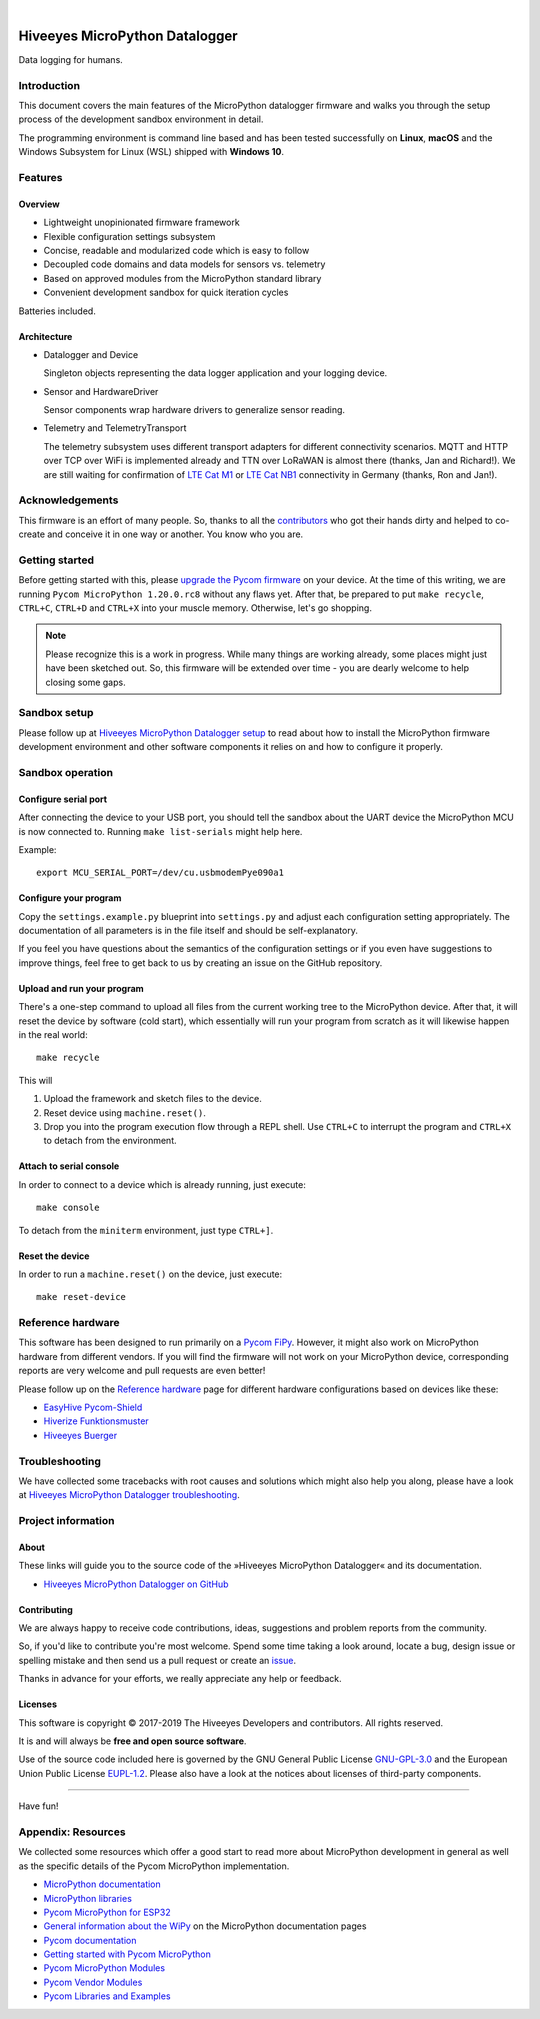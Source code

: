 .. image:: https://img.shields.io/badge/MicroPython-3.4-green.svg
    :target: https://github.com/hiveeyes/hiveeyes-micropython-firmware

.. image:: https://img.shields.io/github/tag/hiveeyes/hiveeyes-micropython-firmware.svg
    :target: https://github.com/hiveeyes/hiveeyes-micropython-firmware

|

###############################
Hiveeyes MicroPython Datalogger
###############################

Data logging for humans.


************
Introduction
************
This document covers the main features of the MicroPython datalogger firmware
and walks you through the setup process of the development sandbox environment
in detail.

The programming environment is command line based and has been tested
successfully on **Linux**, **macOS** and the Windows Subsystem for Linux (WSL)
shipped with **Windows 10**.


********
Features
********

Overview
========
- Lightweight unopinionated firmware framework
- Flexible configuration settings subsystem
- Concise, readable and modularized code which is easy to follow
- Decoupled code domains and data models for sensors vs. telemetry
- Based on approved modules from the MicroPython standard library
- Convenient development sandbox for quick iteration cycles

Batteries included.

Architecture
============
- Datalogger and Device

  Singleton objects representing the data logger application and your logging device.

- Sensor and HardwareDriver

  Sensor components wrap hardware drivers to generalize sensor reading.

- Telemetry and TelemetryTransport

  The telemetry subsystem uses different transport adapters for different
  connectivity scenarios. MQTT and HTTP over TCP over WiFi is implemented
  already and TTN over LoRaWAN is almost there (thanks, Jan and Richard!).
  We are still waiting for confirmation of `LTE Cat M1`_ or `LTE Cat NB1`_
  connectivity in Germany (thanks, Ron and Jan!).



****************
Acknowledgements
****************
This firmware is an effort of many people. So, thanks to all
the `contributors`_ who got their hands dirty and helped to co-create
and conceive it in one way or another. You know who you are.


***************
Getting started
***************
Before getting started with this, please `upgrade the Pycom firmware`_
on your device. At the time of this writing, we are running
``Pycom MicroPython 1.20.0.rc8`` without any flaws yet.
After that, be prepared to put ``make recycle``, ``CTRL+C``, ``CTRL+D``
and ``CTRL+X`` into your muscle memory. Otherwise, let's go shopping.

.. note::

    Please recognize this is a work in progress. While many things are
    working already, some places might just have been sketched out.
    So, this firmware will be extended over time - you are dearly welcome
    to help closing some gaps.


*************
Sandbox setup
*************
Please follow up at `Hiveeyes MicroPython Datalogger setup`_ to read about how to
install the MicroPython firmware development environment and other software
components it relies on and how to configure it properly.


*****************
Sandbox operation
*****************

Configure serial port
=====================
After connecting the device to your USB port, you should tell the sandbox
about the UART device the MicroPython MCU is now connected to.
Running ``make list-serials`` might help here.

Example::

    export MCU_SERIAL_PORT=/dev/cu.usbmodemPye090a1

Configure your program
======================
Copy the ``settings.example.py`` blueprint into ``settings.py``
and adjust each configuration setting appropriately. The
documentation of all parameters is in the file itself
and should be self-explanatory.

If you feel you have questions about the semantics of the
configuration settings or if you even have suggestions to
improve things, feel free to get back to us by creating
an issue on the GitHub repository.

Upload and run your program
===========================
There's a one-step command to upload all files from the current working tree
to the MicroPython device. After that, it will reset the device by software
(cold start), which essentially will run your program from scratch as it will
likewise happen in the real world::

    make recycle

This will

1. Upload the framework and sketch files to the device.

2. Reset device using ``machine.reset()``.

3. Drop you into the program execution flow through a REPL shell.
   Use ``CTRL+C`` to interrupt the program and ``CTRL+X`` to detach from the environment.

Attach to serial console
========================
In order to connect to a device which is already running, just execute::

    make console

To detach from the ``miniterm`` environment, just type ``CTRL+]``.

Reset the device
================
In order to run a ``machine.reset()`` on the device, just execute::

    make reset-device


******************
Reference hardware
******************
This software has been designed to run primarily on a `Pycom FiPy`_.
However, it might also work on MicroPython hardware from different vendors.
If you will find the firmware will not work on your MicroPython device,
corresponding reports are very welcome and pull requests are even better!

.. image:: https://ptrace.hiveeyes.org/2019_03-17_EasyHive%20Datalogger%20v1.jpg


Please follow up on the `Reference hardware`_ page for different hardware
configurations based on devices like these:

- `EasyHive Pycom-Shield`_
- `Hiverize Funktionsmuster`_
- `Hiveeyes Buerger`_


***************
Troubleshooting
***************
We have collected some tracebacks with root causes and solutions which might also help
you along, please have a look at `Hiveeyes MicroPython Datalogger troubleshooting`_.


*******************
Project information
*******************

About
=====
These links will guide you to the source code of the
»Hiveeyes MicroPython Datalogger« and its documentation.

- `Hiveeyes MicroPython Datalogger on GitHub <https://github.com/hiveeyes/hiveeyes-micropython-firmware>`_

Contributing
============
We are always happy to receive code contributions, ideas, suggestions
and problem reports from the community.

So, if you'd like to contribute you're most welcome.
Spend some time taking a look around, locate a bug, design issue or
spelling mistake and then send us a pull request or create an issue_.

Thanks in advance for your efforts, we really appreciate any help or feedback.

Licenses
========
This software is copyright © 2017-2019 The Hiveeyes Developers and contributors. All rights reserved.

It is and will always be **free and open source software**.

Use of the source code included here is governed by the GNU General Public License
`GNU-GPL-3.0`_ and the European Union Public License `EUPL-1.2`_.
Please also have a look at the notices about licenses of third-party components.

.. _issue: https://github.com/hiveeyes/hiveeyes-micropython-firmware/issues/new
.. _GNU-GPL-3.0: https://opensource.org/licenses/GPL-3.0
.. _EUPL-1.2: https://opensource.org/licenses/EUPL-1.2


----

Have fun!



*******************
Appendix: Resources
*******************
We collected some resources which offer a good start to read more about
MicroPython development in general as well as the specific details of
the Pycom MicroPython implementation.

- `MicroPython documentation`_
- `MicroPython libraries`_
- `Pycom MicroPython for ESP32`_

- `General information about the WiPy`_ on the MicroPython documentation pages
- `Pycom documentation`_
- `Getting started with Pycom MicroPython`_
- `Pycom MicroPython Modules`_
- `Pycom Vendor Modules`_
- `Pycom Libraries and Examples`_




.. _Hiveeyes MicroPython Datalogger setup: https://github.com/hiveeyes/hiveeyes-micropython-firmware/blob/master/doc/setup.rst
.. _contributors: https://github.com/hiveeyes/hiveeyes-micropython-firmware/blob/master/CONTRIBUTORS.rst

.. _upgrade the Pycom firmware: https://github.com/hiveeyes/hiveeyes-micropython-firmware/blob/master/doc/pycom-firmware-upgrade.rst
.. _General information about the WiPy: https://docs.micropython.org/en/latest/wipy/general.html
.. _MicroPython documentation: https://micropython.readthedocs.io/
.. _MicroPython libraries: https://micropython.readthedocs.io/en/latest/library/
.. _Pycom MicroPython Modules: https://github.com/pycom/pydocs/tree/master/firmwareapi/micropython
.. _Pycom Vendor Modules: https://github.com/pycom/pydocs/tree/master/firmwareapi/pycom
.. _Pycom documentation: https://docs.pycom.io/
.. _Getting started with Pycom MicroPython: https://github.com/hiveeyes/hiveeyes-micropython-firmware/blob/master/doc/pycom-getting-started.rst

.. _Pycom MicroPython for ESP32: https://github.com/pycom/pycom-micropython-sigfox
.. _Pycom Libraries and Examples: https://github.com/pycom/pycom-libraries

.. _Hiveeyes MicroPython Datalogger troubleshooting: https://github.com/hiveeyes/hiveeyes-micropython-firmware/blob/master/doc/troubleshooting.rst
.. _Pycom FiPy: https://pycom.io/product/fipy/

.. _Reference hardware: https://github.com/hiveeyes/hiveeyes-micropython-firmware/blob/master/README-HARDWARE.md
.. _EasyHive Pycom-Shield: https://github.com/hiveeyes/hiveeyes-micropython-firmware/blob/master/README-HARDWARE.md#easyhive-pycom-shield
.. _Hiverize Funktionsmuster: https://github.com/hiveeyes/hiveeyes-micropython-firmware/blob/master/README-HARDWARE.md#hiverize-funktionsmuster
.. _Hiveeyes Buerger: https://github.com/hiveeyes/hiveeyes-micropython-firmware/blob/master/README-HARDWARE.md#hiveeyes-buerger

.. _LTE Cat M1: https://docs.pycom.io/tutorials/lte/cat-m1.html
.. _LTE Cat NB1: https://docs.pycom.io/tutorials/lte/nb-iot.html
